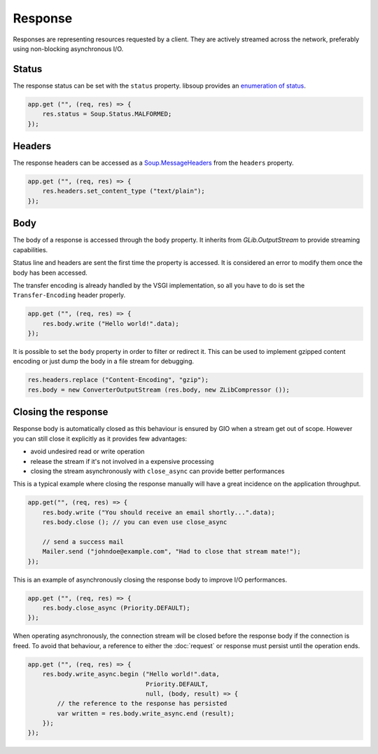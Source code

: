 Response
========

Responses are representing resources requested by a client. They are actively
streamed across the network, preferably using non-blocking asynchronous I/O.

Status
------

The response status can be set with the ``status`` property. libsoup provides
an `enumeration of status`_.

.. _enumeration of status: http://valadoc.org/#!api=libsoup-2.4/Soup.Status

.. code:: vala

    app.get ("", (req, res) => {
        res.status = Soup.Status.MALFORMED;
    });

Headers
-------

The response headers can be accessed as a `Soup.MessageHeaders`_ from the
``headers`` property.

.. _Soup.MessageHeaders: http://valadoc.org/#!api=libsoup-2.4/Soup.MessageHeaders

.. code:: vala

    app.get ("", (req, res) => {
        res.headers.set_content_type ("text/plain");
    });

Body
----

The body of a response is accessed through the ``body`` property. It inherits
from `GLib.OutputStream` to provide streaming capabilities.

Status line and headers are sent the first time the property is accessed. It is
considered an error to modify them once the body has been accessed.

The transfer encoding is already handled by the VSGI implementation, so all you
have to do is set the ``Transfer-Encoding`` header properly.

.. _GLib.OutputStream: http://valadoc.org/#!api=gio-2.0/GLib.OutputStream

.. code:: vala

    app.get ("", (req, res) => {
        res.body.write ("Hello world!".data);
    });

It is possible to set the ``body`` property in order to filter or redirect it.
This can be used to implement gzipped content encoding or just dump the body in
a file stream for debugging.

.. code:: vala

    res.headers.replace ("Content-Encoding", "gzip");
    res.body = new ConverterOutputStream (res.body, new ZLibCompressor ());

Closing the response
--------------------

Response body is automatically closed as this behaviour is ensured by GIO when
a stream get out of scope. However you can still close it explicitly as it
provides few advantages:

-  avoid undesired read or write operation
-  release the stream if it's not involved in a expensive processing
-  closing the stream asynchronously with ``close_async`` can provide better
   performances

This is a typical example where closing the response manually will have
a great incidence on the application throughput.

.. code:: vala

    app.get("", (req, res) => {
        res.body.write ("You should receive an email shortly...".data);
        res.body.close (); // you can even use close_async

        // send a success mail
        Mailer.send ("johndoe@example.com", "Had to close that stream mate!");
    });

This is an example of asynchronously closing the response body to improve I/O
performances.

.. code:: vala

    app.get ("", (req, res) => {
        res.body.close_async (Priority.DEFAULT);
    });

When operating asynchronously, the connection stream will be closed before the
response body if the connection is freed. To avoid that behaviour, a reference
to either the :doc:`request` or response must persist until the operation ends.

.. code:: vala

    app.get ("", (req, res) => {
        res.body.write_async.begin ("Hello world!".data,
                                    Priority.DEFAULT,
                                    null, (body, result) => {
            // the reference to the response has persisted
            var written = res.body.write_async.end (result);
        });
    });

